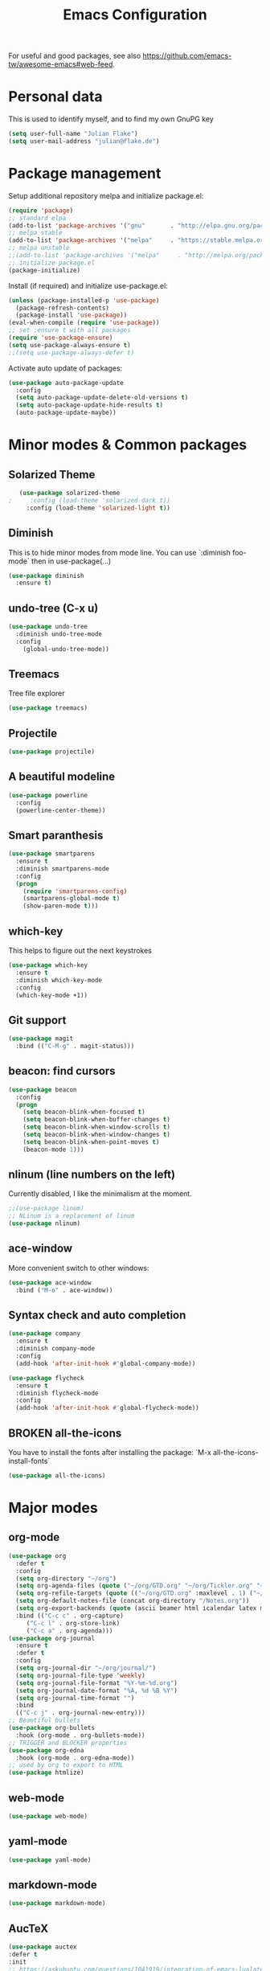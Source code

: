 #+TITLE: Emacs Configuration
#+TODO: TODO CHECK BROKEN DISABLED

For useful and good packages, see also [[https://github.com/emacs-tw/awesome-emacs#web-feed]].

* Personal data
  
  This is used to identify myself, and to find my own GnuPG key
  
  #+BEGIN_SRC emacs-lisp
  (setq user-full-name "Julian Flake")
  (setq user-mail-address "julian@flake.de")
  #+END_SRC

* Package management

  Setup additional repository melpa and initialize package.el:

  #+BEGIN_SRC emacs-lisp
  (require 'package)
  ;; standard elpa
  (add-to-list 'package-archives '("gnu"       . "http://elpa.gnu.org/packages/"))
  ;; melpa stable
  (add-to-list 'package-archives '("melpa"     . "https://stable.melpa.org/packages/"))
  ;; melpa unstable
  ;;(add-to-list 'package-archives '("melpa"     . "http://melpa.org/packages/"))
  ;; initialize package.el
  (package-initialize)
  #+END_SRC

  Install (if required) and initialize use-package.el:

  #+BEGIN_SRC emacs-lisp
  (unless (package-installed-p 'use-package)
    (package-refresh-contents)
    (package-install 'use-package))
  (eval-when-compile (require 'use-package))
  ;; set :ensure t with all packages
  (require 'use-package-ensure)
  (setq use-package-always-ensure t)
  ;;(setq use-package-always-defer t)
  #+END_SRC
  
  Activate auto update of packages:

  #+BEGIN_SRC emacs-lisp
  (use-package auto-package-update
    :config
    (setq auto-package-update-delete-old-versions t)
    (setq auto-package-update-hide-results t)
    (auto-package-update-maybe))
  #+END_SRC

* Minor modes & Common packages
** Solarized Theme
   
   #+BEGIN_SRC emacs-lisp
   (use-package solarized-theme
;     :config (load-theme 'solarized-dark t))
     :config (load-theme 'solarized-light t))
   #+END_SRC

** Diminish
    
   This is to hide minor modes from mode line. You can use `:diminish foo-mode` then in use-package(...)

   #+BEGIN_SRC emacs-lisp
   (use-package diminish
     :ensure t)
   #+END_SRC
** undo-tree (C-x u)

   #+BEGIN_SRC emacs-lisp
   (use-package undo-tree
     :diminish undo-tree-mode
     :config
       (global-undo-tree-mode))
   #+END_SRC

** Treemacs

   Tree file explorer

   #+BEGIN_SRC emacs-lisp
   (use-package treemacs)
   #+END_SRC

** Projectile

   #+BEGIN_SRC emacs-lisp
   (use-package projectile)
   #+END_SRC

** A beautiful modeline

   #+BEGIN_SRC emacs-lisp
   (use-package powerline
     :config
     (powerline-center-theme))
   #+END_SRC

** Smart paranthesis

   #+BEGIN_SRC emacs-lisp
   (use-package smartparens
     :ensure t
     :diminish smartparens-mode
     :config
     (progn
       (require 'smartparens-config)
       (smartparens-global-mode t)
       (show-paren-mode t)))
   #+END_SRC

** which-key

   This helps to figure out the next keystrokes

   #+BEGIN_SRC emacs-lisp
   (use-package which-key
     :ensure t
     :diminish which-key-mode
     :config
     (which-key-mode +1))
   #+END_SRC

** Git support

   #+BEGIN_SRC emacs-lisp
   (use-package magit
     :bind (("C-M-g" . magit-status)))
   #+END_SRC

** beacon: find cursors

   #+BEGIN_SRC emacs-lisp
   (use-package beacon
     :config
     (progn
       (setq beacon-blink-when-focused t)
       (setq beacon-blink-when-buffer-changes t)
       (setq beacon-blink-when-window-scrolls t)
       (setq beacon-blink-when-window-changes t)
       (setq beacon-blink-when-point-moves t)
       (beacon-mode 1)))
   #+END_SRC

** nlinum (line numbers on the left)
   
   Currently disabled, I like the minimalism at the moment.

   #+BEGIN_SRC emacs-lisp
   ;;(use-package linum)
   ;; NLinum is a replacement of linum
   (use-package nlinum)
   #+END_SRC

** ace-window
   
   More convenient switch to other windows:
   #+BEGIN_SRC emacs-lisp
   (use-package ace-window
     :bind ("M-o" . ace-window))
   #+END_SRC

** Syntax check and auto completion

   #+BEGIN_SRC emacs-lisp
   (use-package company
     :ensure t
     :diminish company-mode
     :config
     (add-hook 'after-init-hook #'global-company-mode))

   (use-package flycheck
     :ensure t
     :diminish flycheck-mode
     :config
     (add-hook 'after-init-hook #'global-flycheck-mode))
   #+END_SRC
 
** BROKEN all-the-icons

   You have to install the fonts after installing the package:
   `M-x all-the-icons-install-fonts`

   #+BEGIN_SRC emacs-lisp
   (use-package all-the-icons)
   #+END_SRC

* Major modes
** org-mode

  #+BEGIN_SRC emacs-lisp
    (use-package org
      :defer t
      :config
      (setq org-directory "~/org")
      (setq org-agenda-files (quote ("~/org/GTD.org" "~/org/Tickler.org" "~/org/Someday.org" "~/org/Food.org")))
      (setq org-refile-targets (quote (("~/org/GTD.org" :maxlevel . 1) ("~/org/Someday.org" :maxlevel . 1))))
      (setq org-default-notes-file (concat org-directory "/Notes.org"))
      (setq org-export-backends (quote (ascii beamer html icalendar latex md odt)))
      :bind (("C-c c" . org-capture)
	     ("C-c l" . org-store-link)
	     ("C-c a" . org-agenda)))
    (use-package org-journal
      :ensure t
      :defer t
      :config
      (setq org-journal-dir "~/org/journal/")
      (setq org-journal-file-type 'weekly)
      (setq org-journal-file-format "%Y-%m-%d.org")
      (setq org-journal-date-format "%A, %d %B %Y")
      (setq org-journal-time-format "")
      :bind
      (("C-c j" . org-journal-new-entry)))
    ;; Beautiful bullets
    (use-package org-bullets
      :hook (org-mode . org-bullets-mode))
    ;; TRIGGER and BLOCKER properties
    (use-package org-edna
      :hook (org-mode . org-edna-mode))
    ;; used by org to export to HTML
    (use-package htmlize)
  #+END_SRC

** web-mode

   #+BEGIN_SRC emacs-lisp
   (use-package web-mode)
   #+END_SRC

** yaml-mode

   #+BEGIN_SRC emacs-lisp
   (use-package yaml-mode)
   #+END_SRC

** markdown-mode

   #+BEGIN_SRC emacs-lisp
   (use-package markdown-mode)
   #+END_SRC

** AucTeX

   #+BEGIN_SRC emacs-lisp
   (use-package auctex
   :defer t
   :init
   ;; https://askubuntu.com/questions/1041919/integration-of-emacs-lualatex-with-evince-zathura-not-working-in-ubuntu-18-04-h
   (setq TeX-view-program-selection '((output-pdf "Zathura")))
   (setq TeX-source-correlate-method 'synctex)
   (setq TeX-source-correlate-start-server t)
   (setq TeX-auto-save t)
   (setq TeX-parse-self t)
   (setq-default TeX-master nil)
   (add-hook 'LaTeX-mode-hook 'TeX-source-correlate-mode)
   (add-to-list 'load-path "/usr/bin/vendor_perl")
   )
   #+END_SRC

** Platform.io

   #+BEGIN_SRC emacs-lisp
   (use-package platformio-mode)
   #+END_SRC

* Look & Feel

  #+BEGIN_SRC emacs-lisp
  (add-to-list 'default-frame-alist
             '(font . "Hack-12"))
  (menu-bar-mode -1) ; switch off menu bar
  (tool-bar-mode -1) ; switch off tool bar
  (scroll-bar-mode -1) ; switch off scroll bar
  (column-number-mode t) ; show column number next to line number
  (setq inhibit-startup-screen t) ;; don't show splash
  #+END_SRC

* Global behaviour

  Open the file under cursor:
  #+BEGIN_SRC emacs-lisp
  (global-set-key (kbd "C-x f") 'find-file-at-point)
  #+END_SRC

  Use chromium as default browser:
  #+BEGIN_SRC emacs-lisp
  (setq browse-url-browser-function 'browse-url-chromium) ;; use Chromium as default browser
  #+END_SRC
